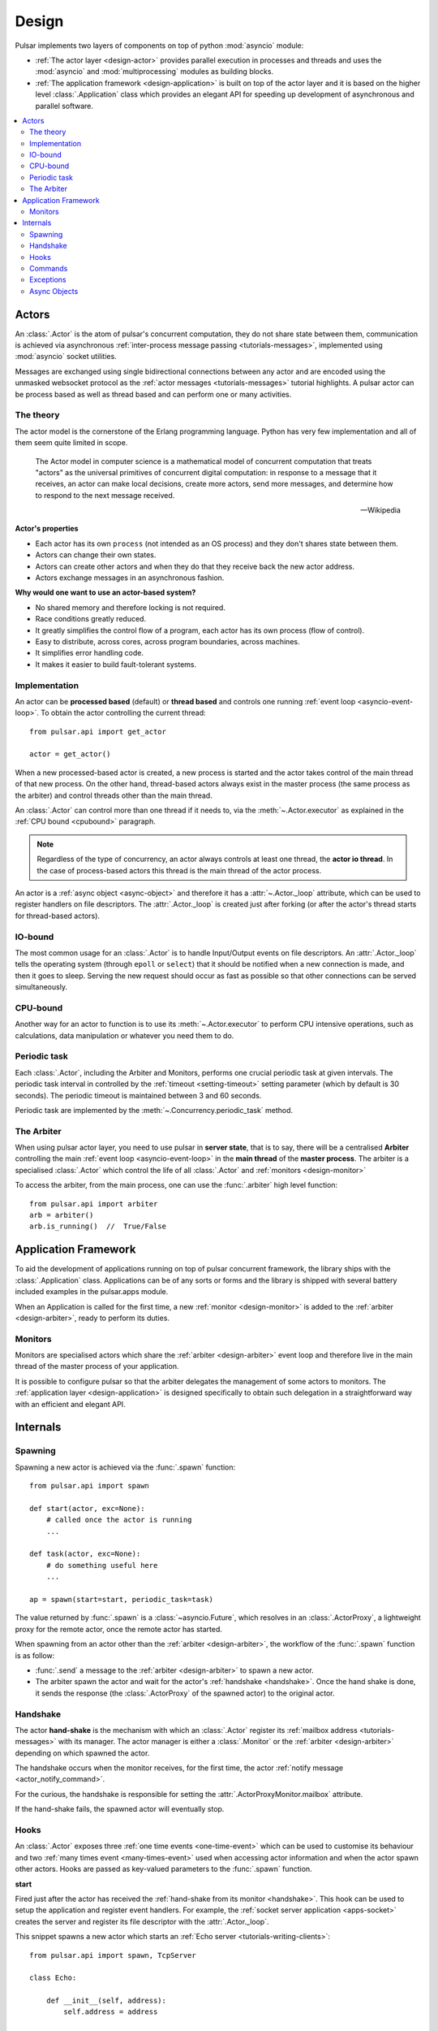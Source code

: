 .. _design:

.. module:: pulsar

=====================
Design
=====================

Pulsar implements two layers of components on top of python :mod:`asyncio`
module:

* :ref:`The actor layer <design-actor>` provides parallel execution in
  processes and threads and uses the :mod:`asyncio` and :mod:`multiprocessing`
  modules as building blocks.
* :ref:`The application framework <design-application>` is built on top of
  the actor layer and it is based on the higher level
  :class:`.Application` class which provides an elegant API for speeding
  up development of asynchronous and parallel software.

.. contents::
   :local:
   :depth: 2

.. _design-actor:

Actors
=================

An :class:`.Actor` is the atom of pulsar's concurrent computation,
they do not share state between them, communication is achieved via asynchronous
:ref:`inter-process message passing <tutorials-messages>`,
implemented using :mod:`asyncio` socket utilities.

Messages are exchanged using single bidirectional connections between any actor and are
encoded using the unmasked websocket protocol as the
:ref:`actor messages <tutorials-messages>` tutorial highlights.
A pulsar actor can be process based as well as thread based and
can perform one or many activities.

.. image:: _static/actors.svg
  :width: 600 px

The theory
------------------
The actor model is the cornerstone of the Erlang programming language.
Python has very few implementation and all of them seem quite limited in scope.

.. epigraph::

    The Actor model in computer science is a mathematical model of concurrent
    computation that treats "actors" as the universal primitives of concurrent
    digital computation: in response to a message that it receives, an actor
    can make local decisions, create more actors, send more messages, and
    determine how to respond to the next message received.

    -- Wikipedia

**Actor's properties**

* Each actor has its own ``process`` (not intended as an OS process) and they
  don't shares state between them.
* Actors can change their own states.
* Actors can create other actors and when they do that they receive back the new actor address.
* Actors exchange messages in an asynchronous fashion.

**Why would one want to use an actor-based system?**

* No shared memory and therefore locking is not required.
* Race conditions greatly reduced.
* It greatly simplifies the control flow of a program, each actor has its own
  process (flow of control).
* Easy to distribute, across cores, across program boundaries, across machines.
* It simplifies error handling code.
* It makes it easier to build fault-tolerant systems.

.. _concurrency:

Implementation
------------------
An actor can be **processed based** (default) or **thread based** and controls
one running :ref:`event loop <asyncio-event-loop>`.
To obtain the actor controlling the current thread::

    from pulsar.api import get_actor

    actor = get_actor()

When a new processed-based actor is created, a new process is started and the
actor takes control of the main thread of that new process. On the other hand,
thread-based actors always exist in the master process (the same process
as the arbiter) and control threads other than the main thread.

An :class:`.Actor` can control more than one thread if it needs to, via the
:meth:`~.Actor.executor` as explained in the :ref:`CPU bound <cpubound>`
paragraph.

.. _actor-io-thread:

.. note::

    Regardless of the type of concurrency, an actor always controls at least
    one thread, the **actor io thread**. In the case of process-based actors
    this thread is the main thread of the actor process.

An actor is a :ref:`async object <async-object>` and therefore it has
a :attr:`~.Actor._loop`
attribute, which can be used to register handlers on file descriptors.
The :attr:`.Actor._loop` is created just after forking (or after the
actor's thread starts for thread-based actors).

.. _iobound:

IO-bound
------------------
The most common usage for an :class:`.Actor` is to handle Input/Output
events on file descriptors. An :attr:`.Actor._loop` tells
the operating system (through ``epoll`` or ``select``) that it should be notified
when a new connection is made, and then it goes to sleep.
Serving the new request should occur as fast as possible so that other
connections can be served simultaneously.

.. _cpubound:

CPU-bound
------------------
Another way for an actor to function is to use its :meth:`~.Actor.executor`
to perform CPU intensive operations, such as calculations, data manipulation
or whatever you need them to do.


.. _actor-periodic-task:

Periodic task
------------------

Each :class:`.Actor`, including the Arbiter and Monitors,
performs one crucial periodic task at given intervals. The periodic task
interval in controlled by the :ref:`timeout <setting-timeout>` setting parameter
(which by default is 30 seconds). The periodic timeout is maintained
between 3 and 60 seconds.

Periodic task are implemented by the :meth:`~.Concurrency.periodic_task` method.

.. _design-arbiter:

The Arbiter
------------------
When using pulsar actor layer, you need to use pulsar in **server state**,
that is to say, there will be a centralised **Arbiter** controlling the main
:ref:`event loop <asyncio-event-loop>` in the **main thread** of the
**master process**.
The arbiter is a specialised :class:`.Actor`
which control the life of all :class:`.Actor` and
:ref:`monitors <design-monitor>`

To access the arbiter, from the main process, one can use the
:func:`.arbiter` high level function::

    from pulsar.api import arbiter
    arb = arbiter()
    arb.is_running()  //  True/False


.. _design-application:

Application Framework
=============================

To aid the development of applications running on top of pulsar concurrent
framework, the library ships with the :class:`.Application` class.
Applications can be of any sorts or forms and the library is shipped
with several battery included examples in the pulsar.apps module.

When an Application is called for the first time, a new :ref:`monitor <design-monitor>`
is added to the :ref:`arbiter <design-arbiter>`, ready to perform its duties.

.. _design-monitor:

Monitors
------------------

Monitors are specialised actors which share the :ref:`arbiter <design-arbiter>`
event loop and therefore live in the main thread of the master process
of your application.

It is possible to configure pulsar so that the arbiter delegates the
management of some actors to monitors.
The :ref:`application layer <design-application>` is designed specifically
to obtain such delegation in a straightforward way with an efficient
and elegant API.

.. image:: _static/monitors.svg
  :width: 600 px


Internals
=============

.. _design-spawning:

Spawning
-------------

Spawning a new actor is achieved via the :func:`.spawn` function::

    from pulsar.api import spawn

    def start(actor, exc=None):
        # called once the actor is running
        ...

    def task(actor, exc=None):
        # do something useful here
        ...

    ap = spawn(start=start, periodic_task=task)

The value returned by :func:`.spawn` is a :class:`~asyncio.Future`,
which resolves in an :class:`.ActorProxy`, a lightweight proxy
for the remote actor, once the remote actor has started.

When spawning from an actor other than the :ref:`arbiter <design-arbiter>`,
the workflow of the :func:`.spawn` function is as follow:

* :func:`.send` a message to the :ref:`arbiter <design-arbiter>` to spawn
  a new actor.
* The arbiter spawn the actor and wait for the actor's
  :ref:`handshake <handshake>`. Once the hand shake is done, it sends the
  response (the :class:`.ActorProxy` of the
  spawned actor) to the original actor.

.. _handshake:

Handshake
--------------

The actor **hand-shake** is the mechanism with which an :class:`.Actor`
register its :ref:`mailbox address <tutorials-messages>` with its manager.
The actor manager is either a :class:`.Monitor` or the
:ref:`arbiter <design-arbiter>` depending on which spawned the actor.

The handshake occurs when the monitor receives, for the first time,
the actor :ref:`notify message <actor_notify_command>`.

For the curious, the handshake is responsible for setting the
:attr:`.ActorProxyMonitor.mailbox` attribute.

If the hand-shake fails, the spawned actor will eventually stop.


.. _actor-hooks:

Hooks
----------

An :class:`.Actor` exposes three :ref:`one time events <one-time-event>`
which can be used to customise its behaviour and two
:ref:`many times event <many-times-event>` used when accessing actor
information and when the actor spawn other actors.
Hooks are passed as key-valued parameters to the :func:`.spawn` function.

**start**

Fired just after the actor has received the
:ref:`hand-shake from its monitor <handshake>`. This hook can be used to setup
the application and register event handlers. For example, the
:ref:`socket server application <apps-socket>` creates the server and register
its file descriptor with the :attr:`.Actor._loop`.

This snippet spawns a new actor which starts an
:ref:`Echo server <tutorials-writing-clients>`::

    from pulsar.api import spawn, TcpServer

    class Echo:

        def __init__(self, address):
            self.address = address

        def __call__(self, actor, exc=None):
            actor._loop.create_task(self.create_echo_server())

        async def create_echo_server(address, actor, _):
            """Starts an echo server on a newly spawn actor
            """
            server = TcpServer(EchoServerProtocol)
            await server.start_serving(address=self.address)
            actor.servers['echo'] = server
            actor.extra['echo-address'] = server.address


    proxy = await spawn(start=Echo(('localhost', 9898)))

The :class:`.EchoServerProtocol` is introduced in the
:ref:`echo server and client tutorial <tutorials-writing-clients>`.

**stopping**

Fired when the :class:`.Actor` starts stopping.

**periodic_task**

Fired at every actor :ref:`periodic task <actor-periodic-task>`. This
hook is best used for internal sanity/health checks of the actor or services the actor
is performing.

**on_info**

Fired every time the actor status information is accessed via the
:ref:`info command <actor_info_command>`::

    def extra_info(actor, info=None):
        info['message'] = 'Hello'

    proxy = spawn(on_info=extra_info)

The hook must accept the actor as first parameter and the ``key-valued``
parameter ``info`` (a dictionary).

**on_params**

Fired every time an actor is about to spawn another actor. It can be used to
add additional key-valued parameters passed to the :func:`.spawn`
function.

.. _actor_commands:

Commands
---------------

An :class:`.Actor` communicates with another remote :class:`.Actor` by *sending*
an **action** to perform. This action takes the form of a **command** name and
optional positional and key-valued parameters. It is possible to add new
commands via the :class:`.command` decorator as explained in the
:ref:`api documentation <api-remote_commands>`.


ping
~~~~~~~~~

Ping the remote actor ``abcd`` and receive an asynchronous ``pong``::

    send('abcd', 'ping')


echo
~~~~~~~~~~~

received an asynchronous echo from a remote actor ``abcd``::

    send('abcd', 'echo', 'Hello!')


.. _actor_info_command:

info
~~~~~~~~~~~~~

Request information about a remote actor ``abcd``::

    send('abcd', 'info')

The asynchronous result will be called back with the dictionary returned
by the :meth:`.Actor.info` method.

.. _actor_notify_command:

notify
~~~~~~~~~~~~~~~~

This message is used periodically by actors, to notify their manager. If an
actor fails to notify itself on a regular basis, its manager will shut it down.
The first ``notify`` message is sent to the manager as soon as the actor is up
and running so that the :ref:`handshake <handshake>` can occur.


.. _actor_run_command:

run
~~~~~~~~~~

Run a function on a remote actor. The function must accept actor as its
initial parameter::

    def dosomething(actor, *args, **kwargs):
        ...

    send('monitor', 'run', dosomething, *args, **kwargs)


.. _actor_stop_command:

stop
~~~~~~~~~~~~~~~~~~

Tell the remote actor ``abc`` to gracefully shutdown::

    send('abc', 'stop')

.. _exception-design:

Exceptions
------------------

There are two categories of exceptions in Python: those that derive from the
:class:`Exception` class and those that derive from :class:`BaseException`.
Exceptions deriving from Exception will generally be caught and handled
appropriately; for example, they will be passed through by a
:class:`~asyncio.Future`,
and they will be logged and ignored when they occur in a callback.

However, exceptions deriving only from BaseException are never caught,
and will usually cause the program to terminate with a traceback.
(Examples of this category include KeyboardInterrupt and SystemExit;
it is usually unwise to treat these the same as most other exceptions.)

.. _async-object:

Async Objects
------------------
An asynchronous object is any instance which exposes
the :attr:`~.AsyncObject._loop` attribute.
This attribute is the :ref:`event loop <asyncio-event-loop>` where
the instance performs its asynchronous operations, whatever they may be.

For example this is a class for valid async objects::

    from asyncio import get_event_loop, new_event_loop


    class SimpleAsyncObject:

        def __init__(self, loop=None):
            self._loop = loop or get_event_loop() or new_event_loop()

Properties:

* Several classes in pulsar are async objects, for example: :class:`.Actor`,
  :class:`.Connection`, :class:`.ProtocolConsumer`, :class:`.Store`
  and so forth
* A :class:`~asyncio.Future` is an async object
* However an async object **is not** necessarily a :class:`~asyncio.Future`
* When they use and :func:`.task` decorators for their methods,
  :attr:`~.AsyncObject._loop` attribute is used to run the method
* Pulsar provides the :class:`.AsyncObject` signature class,
  however it is not a requirement to derive from it

.. note::

    An async object can also run its asynchronous methods in a synchronous
    fashion. To do that, one should pass a bright new event loop during
    initialisation. Check :ref:`synchronous components <tutorials-synchronous>`
    for further details.



.. _pep-3156: http://www.python.org/dev/peps/pep-3156/
